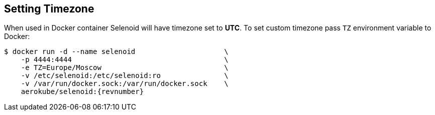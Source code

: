 == Setting Timezone

When used in Docker container Selenoid will have timezone set to *UTC*.
To set custom timezone pass `TZ` environment variable to Docker:

[source,bash,subs="attributes+"]
----
$ docker run -d --name selenoid                     \
    -p 4444:4444                                    \
    -e TZ=Europe/Moscow                             \
    -v /etc/selenoid:/etc/selenoid:ro               \
    -v /var/run/docker.sock:/var/run/docker.sock    \
    aerokube/selenoid:{revnumber}
----
